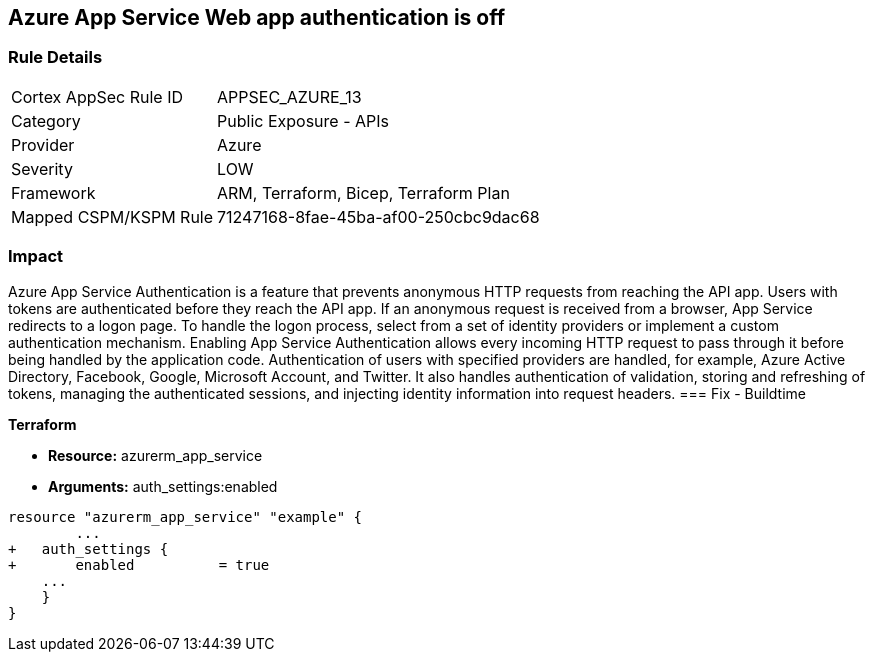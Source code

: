 == Azure App Service Web app authentication is off


=== Rule Details

[cols="1,2"]
|===
|Cortex AppSec Rule ID |APPSEC_AZURE_13
|Category |Public Exposure - APIs
|Provider |Azure
|Severity |LOW
|Framework |ARM, Terraform, Bicep, Terraform Plan
|Mapped CSPM/KSPM Rule |71247168-8fae-45ba-af00-250cbc9dac68
|===


=== Impact
Azure App Service Authentication is a feature that prevents anonymous HTTP requests from reaching the API app.
Users with tokens are authenticated before they reach the API app.
If an anonymous request is received from a browser, App Service redirects to a logon page.
To handle the logon process, select from a set of identity providers or implement a custom authentication mechanism.
Enabling App Service Authentication allows every incoming HTTP request to pass through it before being handled by the application code.
Authentication of users with specified providers are handled, for example, Azure Active Directory, Facebook, Google, Microsoft Account, and Twitter.
It also handles authentication of validation, storing and refreshing of tokens, managing the authenticated sessions, and injecting identity information into request headers.
=== Fix - Buildtime


*Terraform* 


* *Resource:* azurerm_app_service
* *Arguments:* auth_settings:enabled


[source,go]
----
resource "azurerm_app_service" "example" {
        ...
+   auth_settings {
+       enabled          = true
    ...
    }
}
----
